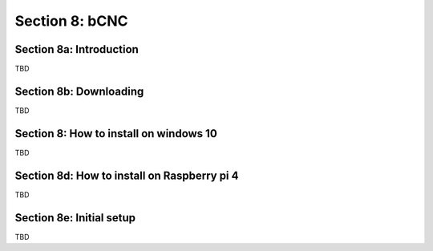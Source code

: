 .. _BCNC:

Section 8: bCNC
===============

Section 8a: Introduction
------------------------

TBD

Section 8b: Downloading
-----------------------

TBD

Section 8: How to install on windows 10
----------------------------------------

TBD

Section 8d: How to install on Raspberry pi 4
--------------------------------------------

TBD

Section 8e: Initial setup
-------------------------

TBD